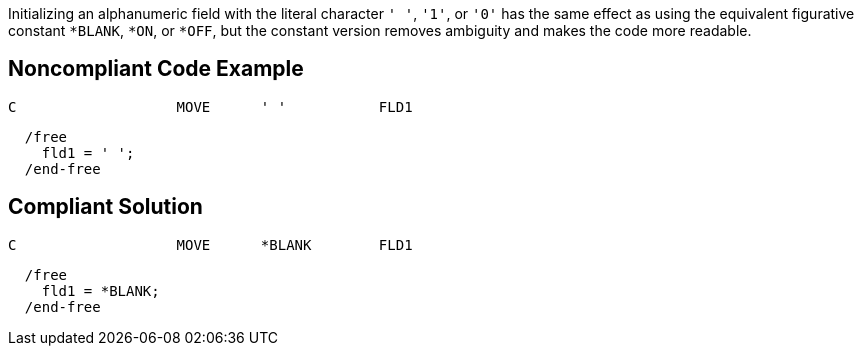 Initializing an alphanumeric field with the literal character ``++' '++``, ``++'1'++``, or ``++'0'++`` has the same effect as using the equivalent figurative constant ``++*BLANK++``, ``++*ON++``, or ``++*OFF++``, but the constant version removes ambiguity and makes the code more readable.

== Noncompliant Code Example

----
C                   MOVE      ' '           FLD1
----

----
  /free
    fld1 = ' ';
  /end-free
----

== Compliant Solution

----
C                   MOVE      *BLANK        FLD1
----

----
  /free
    fld1 = *BLANK;
  /end-free
----
